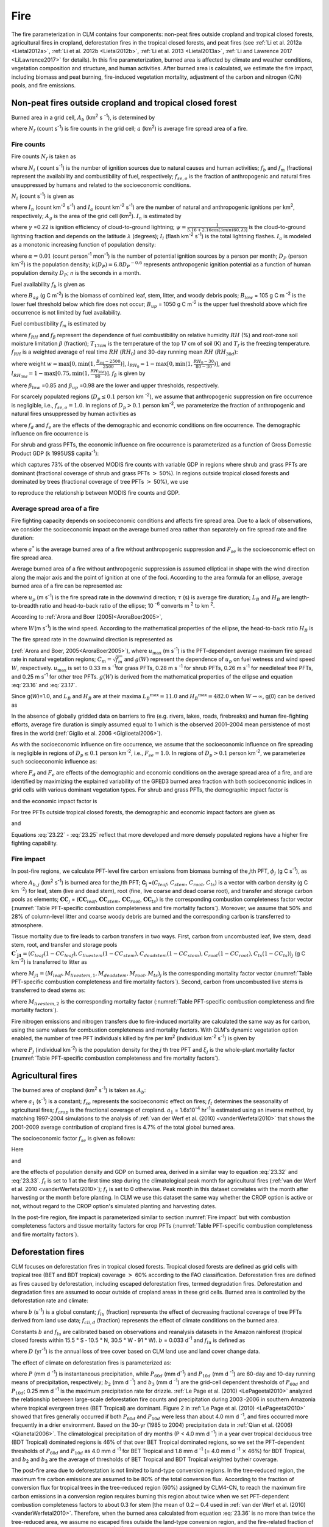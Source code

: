 .. _rst_Fire:

Fire
========

The fire parameterization in CLM contains four components: non-peat fires outside cropland and tropical closed forests, agricultural fires in cropland, deforestation fires in the tropical closed forests, and peat fires (see :ref:`Li et al. 2012a <Lietal2012a>`, :ref:`Li et al. 2012b <Lietal2012b>`, :ref:`Li et al. 2013 <Lietal2013a>`, :ref:`Li and Lawrence 2017 <LiLawrence2017>` for details). In this fire parameterization, burned area is affected by climate and weather conditions, vegetation composition and structure, and human activities. After burned area is calculated, we estimate the fire impact, including biomass and peat burning, fire-induced vegetation mortality, adjustment of the carbon and nitrogen (C/N) pools, and fire emissions.

.. _Non-peat fires outside cropland and tropical closed forest:

Non-peat fires outside cropland and tropical closed forest
---------------------------------------------------------------

Burned area in a grid cell, \ :math:`A_{b}` (km\ :sup:`2` s :sup:`-1`), is determined by

.. math::
   :label: 23.1

   A_{b} =N_{f} a

where :math:`N_{f}` (count s\ :sup:`-1`) is fire counts in the grid cell; :math:`a` (km\ :sup:`2`) is average fire spread area of a fire.

.. _Fire counts:

Fire counts
^^^^^^^^^^^^^^^^^^

Fire counts :math:`N_{f}`  is taken as

.. math::
   :label: 23.2

   N_{f} = N_{i} f_{b} f_{m} f_{se,o}

where :math:`N_{i}` ( count s\ :sup:`-1`) is the number of ignition sources due to natural causes and human activities; :math:`f_{b}` and :math:`f_{m}` (fractions) represent the availability and combustibility of fuel, respectively; :math:`f_{se,o}` is the fraction of anthropogenic and natural fires unsuppressed by humans and related to the socioeconomic conditions.

:math:`N_{i}`  (count s\ :sup:`-1`) is given as

.. math::
   :label: 23.3

   N_{i} = \left(I_{n} +I_{a} \right) A_{g}

where :math:`I_{n}` (count km\ :sup:`-2` s\ :sup:`-1`) and :math:`I_{a}` (count km\ :sup:`-2` s\ :sup:`-1`) are the number of natural and anthropogenic ignitions per km\ :sup:`2`, respectively; :math:`A_{g}` is the area of the grid cell (km\ :sup:`2`). :math:`I_{n}` is estimated by

.. math::
   :label: 23.4

   I_{n} = \gamma \psi I_{l}

where :math:`\gamma` \ =0.22 is ignition efficiency of cloud-to-ground lightning; :math:`\psi =\frac{1}{5.16+2.16\cos [3min(60,\lambda )]}` is the cloud-to-ground lightning fraction and depends on the latitude :math:`\lambda` (degrees); :math:`I_{l}` (flash km\ :sup:`-2` s\ :sup:`-1`) is the total lightning flashes. :math:`I_{a}` is modeled as a monotonic increasing function of population density:

.. math::
   :label: 23.5

   I_{a} =\frac{\alpha D_{P} k(D_{P} )}{n}

where :math:`\alpha =0.01` (count person\ :sup:`-1` mon\ :sup:`-1`) is the number of potential ignition sources by a person per month; :math:`D_{P}` (person km\ :sup:`-2`) is the population density; :math:`k(D_{P} )=6.8D_{P} ^{-0.6}` represents anthropogenic ignition potential as a function of human population density :math:`D_{P}`; *n* is the seconds in a month.

Fuel availability :math:`f_{b}` is given as

.. math::
   :label: 23.6

   f_{b} =\left\{\begin{array}{c}
   {0} \\ {\frac{B_{ag} -B_{low} }{B_{up} -B_{low} } } \\ {1} \end{array}
   \begin{array}{cc} {} & {} \end{array}\begin{array}{c} {B_{ag} <B_{low} } \\ {\begin{array}{cc} {} & {} \end{array}B_{low} \le B_{ag} \le B_{up} } \\ {B_{ag} >B_{up} }
   \end{array}\right\} \ ,

where :math:`B_{ag}` (g C m\ :sup:`-2`) is the biomass of combined leaf, stem, litter, and woody debris pools; :math:`B_{low}` = 105 g C m :sup:`-2` is the lower fuel threshold below which fire does not occur; :math:`B_{up}` = 1050 g C m\ :sup:`-2` is the upper fuel threshold above which fire occurrence is not limited by fuel availability.

Fuel combustibility :math:`f_{m}` is estimated by

.. math::
   :label: 23.7

   f_{m} = {f_{RH} f_{\beta}}, &\qquad T_{17cm} > T_{f}

where :math:`f_{RH}` and :math:`f_{\beta }` represent the dependence of fuel combustibility on relative humidity :math:`RH` (%) and root-zone soil moisture limitation :math:`\beta` (fraction); :math:`T_{17cm}` is the temperature of the top 17 cm of soil (K) and :math:`T_{f}` is the freezing temperature. :math:`f_{RH}` is a weighted average of real time :math:`RH` (:math:`RH_{0}`) and 30-day running mean :math:`RH` (:math:`RH_{30d}`):

.. math::
   :label: 23.8

   f_{RH} = (1-w) l_{RH_{0}} + wl_{RH_{30d}}

where weight :math:`w=\max [0,\min (1,\frac{B_{ag}-2500}{2500})]`, :math:`l_{{RH}_{0}}=1-\max [0,\min (1,\frac{RH_{0}-30}{80-30})]`, and :math:`l_{{RH}_{30d}}=1-\max [0.75,\min (1,\frac{RH_{30d}}{90})]`. :math:`f_{\beta}` is given by

.. math::
   :label: 23.9

   f_{\beta } =\left\{\begin{array}{cccc}
   {1} & {} & {} & {\beta\le \beta_{low} } \\ {\frac{\beta_{up} -\beta}{\beta_{up} -\beta_{low} } } & {} & {} & {\beta_{low} <\beta<\beta_{up} } \\
   {0} & {} & {} & {\beta\ge \beta_{up} }
   \end{array}\right\} \ ,

where :math:`\beta _{low}` \ =0.85 and :math:`\beta _{up}` \ =0.98 are the lower and upper thresholds, respectively.

For scarcely populated regions (:math:`D_{p} \le 0.1` person km :sup:`-2`), we assume that anthropogenic suppression on fire occurrence is negligible, i.e., :math:`f_{se,o} =1.0`. In regions of :math:`D_{p} >0.1` person km\ :sup:`-2`, we parameterize the fraction of anthropogenic and natural fires unsuppressed by human activities as

.. math::
   :label: 23.10

   f_{se,o} =f_{d} f_{e}

where :math:`{f}_{d}` and :math:`{f}_{e}` are the effects of the demographic and economic conditions on fire occurrence. The demographic influence on fire occurrence is

.. math::
   :label: 23.11

   f_{d} =0.01 + 0.98 \exp (-0.025D_{P} ).

For shrub and grass PFTs, the economic influence on fire occurrence is parameterized as a function of Gross Domestic Product GDP (k 1995US$ capita\ :sup:`-1`):

.. math::
   :label: 23.12

   f_{e} =0.1+0.9\times \exp [-\pi (\frac{GDP}{8} )^{0.5} ]

which captures 73% of the observed MODIS fire counts with variable GDP in regions where shrub and grass PFTs are dominant (fractional coverage of shrub and grass PFTs :math:`>` 50%). In regions outside tropical closed forests and dominated by trees (fractional coverage of tree PFTs :math:`>` 50%), we use

.. math::
   :label: 23.13

   f_{e} =\left\{\begin{array}{c}
   {0.39} \\ {0.79} \\ {1} \end{array}
   \begin{array}{cc} {} & {} \end{array}\begin{array}{c} {GDP > 20 } \\
   { 8 < GDP \le 20 } \\  { GDP \le 8 }
   \end{array}\right\} \ ,

to reproduce the relationship between MODIS fire counts and GDP.

.. _Average spread area of a fire:

Average spread area of a fire
^^^^^^^^^^^^^^^^^^^^^^^^^^^^^^^^^^^^

Fire fighting capacity depends on socioeconomic conditions and affects fire spread area. Due to a lack of observations, we consider the socioeconomic impact on the average burned area rather than separately on fire spread rate and fire duration:

.. math::
   :label: 23.14

   a=a^{*} F_{se}

where :math:`a^{*}` is the average burned area of a fire without anthropogenic suppression and :math:`F_{se}` is the socioeconomic effect on fire spread area.

Average burned area of a fire without anthropogenic suppression is assumed elliptical in shape with the wind direction along the major axis and the point of ignition at one of the foci. According to the area formula for an ellipse, average burned area of a fire can be represented as:

.. math::
   :label: 23.15

   a^{*} =\pi \frac{l}{2} \frac{w}{2} \times 10^{-6} =\frac{\pi u_{p}^{2} \tau ^{2} }{4L_{B} } (1+\frac{1}{H_{B} } )^{2} \times 10^{-6}

where :math:`u_{p}` (m s\ :sup:`-1`) is the fire spread rate in the downwind direction; :math:`\tau` (s) is average fire duration; :math:`L_{B}` and :math:`H_{B}` are length-to-breadth ratio and head-to-back ratio of the ellipse; 10 :sup:`-6` converts m :sup:`2` to km :sup:`2`.

According to :ref:`Arora and Boer (2005)<AroraBoer2005>`,

.. math::
   :label: 23.16

   L_{B} =1.0+10.0[1-\exp (-0.06W)]

where :math:`W`\ (m s\ :sup:`-1`) is the wind speed. According to the mathematical properties of the ellipse, the head-to-back ratio :math:`H_{B}` is

.. math::
   :label: 23.17

   H_{B} =\frac{u_{p} }{u_{b} } =\frac{L_{B} +(L_{B} ^{2} -1)^{0.5} }{L_{B} -(L_{B} ^{2} -1)^{0.5} } .

The fire spread rate in the downwind direction is represented as

.. math::
   :label: 23.18

   u_{p} =u_{\max } C_{m} g(W)

(:ref:`Arora and Boer, 2005<AroraBoer2005>`), where :math:`u_{\max }` (m s\ :sup:`-1`) is the PFT-dependent average maximum fire spread rate in natural vegetation regions; :math:`C_{m} =\sqrt{f_{m}}` and :math:`g(W)` represent the dependence of :math:`u_{p}` on fuel wetness and wind speed :math:`W`, respectively. :math:`u_{\max }` is set to 0.33 m s :sup:`-1`\ for grass PFTs, 0.28 m s :sup:`-1` for shrub PFTs, 0.26 m s\ :sup:`-1` for needleleaf tree PFTs, and 0.25 m s\ :sup:`-1` for other tree PFTs. :math:`g(W)` is derived from the mathematical properties of the ellipse and equation :eq:`23.16` and :eq:`23.17`.

.. math::
   :label: 23.19

   g(W)=\frac{2L_{B} }{1+\frac{1}{H_{B} } } g(0).

Since g(\ *W*)=1.0, and \ :math:`L_{B}` and :math:`H_{B}` are at their maxima \ :math:`L_{B} ^{\max } =11.0` and \ :math:`H_{B} ^{\max } =482.0` when :math:`W\to \infty`, g(0) can be derived as

.. math::
   :label: 23.20

   g(0)=\frac{1+\frac{1}{H_{B} ^{\max } } }{2L_{B} ^{\max } } =0.05.

In the absence of globally gridded data on barriers to fire (e.g. rivers, lakes, roads, firebreaks) and human fire-fighting efforts, average fire duration is simply assumed equal to 1 which is the observed 2001–2004 mean persistence of most fires in the world (:ref:`Giglio et al. 2006 <Giglioetal2006>`).

As with the socioeconomic influence on fire occurrence, we assume that the socioeconomic influence on fire spreading is negligible in regions of :math:`D_{p} \le 0.1` person km\ :sup:`-2`, i.e., :math:`F_{se} = 1.0`. In regions of :math:`D_{p} >0.1` person km\ :sup:`-2`, we parameterize such socioeconomic influence as:

.. math::
   :label: 23.21

   F_{se} =F_{d} F_{e}

where :math:`{F}_{d}` and :math:`{F}_{e}` are effects of the demographic and economic conditions on the average spread area of a fire, and are identified by maximizing the explained variability of the GFED3 burned area fraction with both socioeconomic indices in grid cells with various dominant vegetation types. For shrub and grass PFTs, the demographic impact factor is

.. math::
   :label: 23.22

   F_{d} =0.2+0.8\times \exp [-\pi (\frac{D_{p} }{450} )^{0.5} ]

and the economic impact factor is

.. math::
   :label: 23.23

   F_{e} =0.2+0.8\times \exp (-\pi \frac{GDP}{7} ).

For tree PFTs outside tropical closed forests, the demographic and economic impact factors are given as

.. math::
   :label: 23.24

   F_{d} =0.4+0.6\times \exp (-\pi \frac{D_{p} }{125} )

and

.. math::
   :label: 23.25

   F_{e} =\left\{\begin{array}{cc}
   {0.62,} & {GDP>20} \\ {0.83,} & {8<GDP\le 20} \\
   {1,} & {GDP\le 8}
   \end{array}\right. .

Equations :eq:`23.22` - :eq:`23.25` reflect that more developed and more densely populated regions have a higher fire fighting capability.

.. _Fire impact:

Fire impact
^^^^^^^^^^^^^^^^^^

In post-fire regions, we calculate PFT-level fire carbon emissions from biomass burning of the :math:`j`\ th PFT, :math:`{\phi}_{j}` (g C s\ :sup:`-1`), as

.. math::
   :label: 23.26

   \phi _{j} =A_{b,j} \mathbf{C}_{j} \bullet \mathbf{CC}_{j}

where :math:`A_{b,j}` (km\ :sup:`2` \s\ :sup:`-1`) is burned area for the :math:`j`\ th PFT; **C**\ :sub:`j` =(:math:`C_{leaf}`, :math:`C_{stem}`, :math:`C_{root}`, :math:`C_{ts}`) is a vector with carbon density (g C km :sup:`-2`) for leaf, stem (live and dead stem), root (fine, live coarse and dead coarse root), and transfer and storage carbon pools as elements; :math:`\mathbf{CC}_{j}` = (:math:`\mathbf{CC}_{leaf}`, :math:`\mathbf{CC}_{stem}`, :math:`\mathbf{CC}_{root}`, :math:`\mathbf{CC}_{ts}`) is the corresponding combustion completeness factor vector (:numref:`Table PFT-specific combustion completeness and fire mortality factors`). Moreover, we assume that 50% and 28% of column-level litter and coarse woody debris are burned and the corresponding carbon is transferred to atmosphere.

Tissue mortality due to fire leads to carbon transfers in two ways. First, carbon from uncombusted leaf, live stem, dead stem, root, and transfer and storage pools :math:`\mathbf{C^{'} _{j1}} ={(C_{{leaf}} (1-CC_{{leaf}} ),C_{{livestem}} (1-CC_{{stem}} ),C_{{deadstem}} (1-CC_{{stem}} ),C_{{root}} (1-CC_{{root}} ),C_{{ts}} (1-CC_{{ts}} ))}_{j}` (g C km\ :sup:`-2`) is transferred to litter as

.. math::
   :label: 23.27

   \Psi _{j1} =\frac{A_{b,j} }{f_{j} A_{g} } \mathbf{C^{'} _{j1}} \bullet M_{j1}

where :math:`M_{j1} =(M_{{leaf}},M_{{livestem,1}},M_{{deadstem}},M_{{root}},M_{{ts}} )_{j}` is the corresponding mortality factor vector (:numref:`Table PFT-specific combustion completeness and fire mortality factors`). Second, carbon from uncombusted live stems is transferred to dead stems as:

.. math::
   :label: 23.28

   \Psi _{j2} =\frac{A_{b,j} }{f_{j} A_{g} } C_{livestem} (1-CC_{stem} )M_{livestem,2}

where :math:`M_{livestem,2}` is the corresponding mortality factor (:numref:`Table PFT-specific combustion completeness and fire mortality factors`).

Fire nitrogen emissions and nitrogen transfers due to fire-induced mortality are calculated the same way as for carbon, using the same values for combustion completeness and mortality factors. With CLM's dynamic vegetation option enabled, the number of tree PFT individuals killed by fire per km\ :sup:`2` (individual km\ :sup:`-2` s\ :sup:`-1`) is given by

.. math::
   :label: 23.29

   P_{disturb,j} =\frac{A_{b,j} }{f_{j} A_{g} } P_{j} \xi _{j}

where :math:`P_{j}` (individual km\ :sup:`-2`) is the population density for the :math:`j` th tree PFT and :math:`\xi _{j}` is the whole-plant mortality factor (:numref:`Table PFT-specific combustion completeness and fire mortality factors`).

.. _Agricultural fires:

Agricultural fires
-----------------------

The burned area of cropland (km\ :sup:`2` s\ :sup:`-1`) is taken as :math:`{A}_{b}`:

.. math::
   :label: 23.30

   A_{b} =a_{1} f_{se} f_{t} f_{crop} A_{g}

where :math:`a_{1}` (s\ :sup:`-1`) is a constant; :math:`f_{se}` represents the socioeconomic effect on fires; :math:`f_{t}` determines the seasonality of agricultural fires; :math:`f_{crop}` is the fractional coverage of cropland. :math:`a_{1}` \ = 1.6x10\ :sup:`-4` \hr\ :sup:`-1`\ is estimated using an inverse method, by matching 1997-2004 simulations to the analysis of :ref:`van der Werf et al. (2010) <vanderWerfetal2010>` that shows the 2001-2009 average contribution of cropland fires is 4.7% of the total global burned area.

The socioeconomic factor :math:`f_{se}`  is given as follows:

.. math::
   :label: 23.31

   f_{se} =f_{d} f_{e} .

Here

.. math::
   :label: 23.32

   f_{d} =0.04+0.96\times \exp [-\pi (\frac{D_{p} }{350} )^{0.5} ]

and

.. math::
   :label: 23.33

   f_{e} =0.01+0.99\times \exp (-\pi \frac{GDP}{10} )

are the effects of population density and GDP on burned area, derived in a similar way to equation :eq:`23.32` and :eq:`23.33`. :math:`f_{t}` is set to 1 at the first time step during the climatological peak month for agricultural fires (:ref:`van der Werf et al. 2010 <vanderWerfetal2010>`); :math:`{f}_{t}` is set to 0 otherwise. Peak month in this dataset correlates with the month after harvesting or the month before planting. In CLM we use this dataset the same way whether the CROP option is active or not, without regard to the CROP option's simulated planting and harvesting dates.

In the post-fire region, fire impact is parameterized similar to section :numref:`Fire impact` but with combustion completeness factors and tissue mortality factors for crop PFTs (:numref:`Table PFT-specific combustion completeness and fire mortality factors`).

.. _Deforestation fires:

Deforestation fires
------------------------

CLM focuses on deforestation fires in tropical closed forests. Tropical closed forests are defined as grid cells with tropical tree (BET and BDT tropical) coverage :math:`>` 60% according to the FAO classification. Deforestation fires are defined as fires caused by deforestation, including escaped deforestation fires, termed degradation fires. Deforestation and degradation fires are assumed to occur outside of cropland areas in these grid cells. Burned area is controlled by the deforestation rate and climate:

.. math::
   :label: 23.34

   A_{b} = b \ f_{lu} f_{cli,d} f_{b} A_{g}

where :math:`b` (s\ :sup:`-1`) is a global constant; :math:`f_{lu}` (fraction) represents the effect of decreasing fractional coverage of tree PFTs derived from land use data; :math:`f_{cli,d}` (fraction) represents the effect of climate conditions on the burned area.

Constants :math:`b` and :math:`{f}_{lu}` are calibrated based on observations and reanalysis datasets in the Amazon rainforest (tropical closed forests within 15.5 ° S :math:`\text{-}` 10.5 ° N, 30.5 ° W :math:`\text{-}` 91 ° W). :math:`b` = 0.033 d\ :sup:`-1` and :math:`f_{lu}` is defined as

.. math::
   :label: 23.35

   f_{lu} = \max (0.0005,0.19D-0.001)

where :math:`D` (yr\ :sup:`-1`) is the annual loss of tree cover based on CLM land use and land cover change data.

The effect of climate on deforestation fires is parameterized as:

.. math::
   :label: 23.36

   \begin{array}{ll}
   f_{cli,d} \quad = & \quad \max \left[0,\min (1,\frac{b_{2} -P_{60d} }{b_{2} } )\right]^{0.5} \times \\
   & \quad \max \left[0,\min (1,\frac{b_{3} -P_{10d} }{b_{3} } )\right]^{0.5} \times \\
   & \quad \max \left[0,\min (1,\frac{0.25-P}{0.25} )\right]
   \end{array}

where :math:`P` (mm d :sup:`-1`) is instantaneous precipitation, while :math:`P_{60d}` (mm d\ :sup:`-1`) and :math:`P_{10d}` (mm d :sup:`-1`) are 60-day and 10-day running means of precipitation, respectively; :math:`b_{2}` (mm d :sup:`-1`) and :math:`b_{3}` (mm d :sup:`-1`) are the grid-cell dependent thresholds of :math:`P_{60d}` and :math:`P_{10d}`; 0.25 mm d :sup:`-1` is the maximum precipitation rate for drizzle. :ref:`Le Page et al. (2010) <LePageetal2010>` analyzed the relationship between large-scale deforestation fire counts and precipitation during 2003 :math:`\text{-}`\ 2006 in southern Amazonia where tropical evergreen trees (BET Tropical) are dominant. Figure 2 in :ref:`Le Page et al. (2010) <LePageetal2010>` showed that fires generally occurred if both :math:`P_{60d}` and :math:`P_{10d}` were less than about 4.0 mm d :sup:`-1`, and fires occurred more frequently in a drier environment. Based on the 30-yr (1985 to 2004) precipitation data in :ref:`Qian et al. (2006) <Qianetal2006>`. The climatological precipitation of dry months (P < 4.0 mm d :sup:`-1`) in a year over tropical deciduous tree (BDT Tropical) dominated regions is 46% of that over BET Tropical dominated regions, so we set the PFT-dependent thresholds of :math:`P_{60d}` and :math:`P_{10d}` as 4.0 mm d :sup:`-1` for BET Tropical and 1.8 mm d :sup:`-1` (= 4.0 mm d :sup:`-1` :math:`\times` 46%) for BDT Tropical, and :math:`b`\ :sub:`2` and :math:`b`\ :sub:`3` are the average of thresholds of BET Tropical and BDT Tropical weighted bytheir coverage.

The post-fire area due to deforestation is not limited to land-type conversion regions. In the tree-reduced region, the maximum fire carbon emissions are assumed to be 80% of the total conversion flux. According to the fraction of conversion flux for tropical trees in the tree-reduced region (60%) assigned by CLM4-CN, to reach the maximum fire carbon emissions in a conversion region requires burning this region about twice when we set PFT-dependent combustion completeness factors to about 0.3 for stem [the mean of 0.2\ :math:`{-}`\ 0.4 used in :ref:`van der Werf et al. (2010) <vanderWerfetal2010>`. Therefore, when the burned area calculated from equation :eq:`23.36` is no more than twice the tree-reduced area, we assume no escaped fires outside the land-type conversion region, and the fire-related fraction of the total conversion flux is estimated as :math:`\frac{A_{b} /A_{g} }{2D}`. Otherwise, 80% of the total conversion flux is assumed to be fire carbon emissions, and the biomass combustion and vegetation mortality outside the tree-reduced regions with an area fraction of :math:`\frac{A_{b} }{A_{g} } -2D` are set as in section :numref:`Fire impact`.

.. _Peat fires:

Peat fires
---------------

The burned area due to peat fires is given as :math:`{A}_{b}`:

.. math::
   :label: 23.37

   A_{b} = c \ f_{cli,p} f_{peat} (1 - f_{sat} ) A_{g}

where :math:`c` (s\ :sup:`-1`) is a constant; :math:`f_{cli,p}` represents the effect of climate on the burned area; :math:`f_{peat}` is the fractional coverage of peatland in the grid cell; and :math:`f_{sat}` is the fraction of the grid cell with a water table at the surface or higher. :math:`c` = 0.17 :math:`\times` 10 :sup:`-3` hr\ :sup:`-1` for tropical peat fires and :math:`c` = 0.9 :math:`\times` 10 :sup:`-5` hr :sup:`-1` for boreal peat fires are derived using an inverse method, by matching simulations to earlier studies: about 2.4 Mha peatland was burned over Indonesia in 1997 (:ref:`Page et al. 2002 <Pageetal2002>`) and the average burned area of peat fires in Western Canada was 0.2 Mha yr :sup:`-1` for 1980-1999 (:ref:`Turetsky et al. 2004 <Turetskyetal2004>`).

For tropical peat fires, :math:`f_{cli,p}` is set as a function of long-term precipitation :math:`P_{60d}` :

.. math::
   :label: 23.38

   f_{cli,p} = \ max \left[0,\min \left(1,\frac{4-P_{60d} }{4} \right)\right]^{2} .

For boreal peat fires, :math:`f_{cli,p}`  is set to

.. math::
   :label: 23.39

   f_{cli,p} = \exp (-\pi \frac{\theta _{17cm} }{0.3} )\cdot \max [0,\min (1,\frac{T_{17cm} -T_{f} }{10} )]

where :math:`\theta _{17cm}` is the wetness of the top 17 cm of soil.

Peat fires lead to peat burning and the combustion and mortality of vegetation over peatlands. For tropical peat fires, based on :ref:`Page et al. (2002) <Pageetal2002>`, about 6% of the peat carbon loss from stored carbon is caused by 33.9% of the peatland burned. Carbon emissions due to peat burning (g C m\ :sup:`-2` s\ :sup:`-1`) are therefore set as the product of 6%/33.9%, burned area fraction of peat fire (s\ :sup:`-1`), and soil organic carbon (g C m\ :sup:`-2`). For boreal peat fires, the carbon emissions due to peat burning are set as 2.2 kg C m\ :sup:`-2` \ peat fire area (:ref:`Turetsky et al. 2002 <Turetskyetal2002>`). Biomass combustion and vegetation mortality in post-fire peatlands are set the same as section :numref:`Fire impact` for non-crop PFTs and as section :numref:`Agricultural fires` for crops PFTs.

.. _Fire trace gas and aerosol emissions:

Fire trace gas and aerosol emissions
-------------------------------------
CESM2 is the first Earth system model that can model the full coupling among fire, fire emissions, land, and atmosphere. CLM5, as the land component of CESM2, calculates the surface trace gas and aerosol emissions due to fire and fire emission heights, as the inputs of atmospheric chemistry model and aerosol model.

Emissions for trace gas and aerosol species x and the j-th PFT, :math:`E_{x,j}` (g species s\ :sup:`-1`), are given by

.. math::
   :label: 23.40

   E_{x,j} = EF_{x,j}\frac{\phi _{j} }{[C]}.

Here, :math:`EF_{x,j}` (g species (g dm)\ :sup:`-1`) is PFT-dependent emission factor scaled from biome-level values (Li et al., in prep, also used for FireMIP fire emissions data) by Dr. Val Martin and Dr. Li. :math:`[C]` = 0.5 (g C (g dm)\ :sup:`-1`) is a conversion factor from dry matter to carbon.

Emission height is PFT-dependent: 4.3 km for needleleaf tree PFTs, 3 km for other boreal and temperate tree PFTs, 2.5 km for tropical tree PFTs, 2 km for shrub PFTs, and 1 km for grass and crop PFTs. These values are compiled from earlier studies by Dr. Val Martin.

.. _Table PFT-specific combustion completeness and fire mortality factors:

.. table:: PFT-specific combustion completeness and fire mortality factors.

 +----------------------------------+---------------------------+---------------------------+---------------------------+-------------------------+--------------------------+------------------------------+------------------------------+--------------------------+------------------------+------------------------------+---------------------------------+
 | PFT                              | *CC*\ :sub:`leaf`         | *CC*\ :sub:`stem`         | *CC*\ :sub:`root`         | *CC*\ :sub:`ts`         | *M*\ :sub:`leaf`         | *M*\ :sub:`livestem,1`       | *M*\ :sub:`deadstem`         | *M*\ :sub:`root`         | *M*\ :sub:`ts`         | *M*\ :sub:`livestem,2`       | :math:`\xi`\ :sub:`j`           |
 +==================================+===========================+===========================+===========================+=========================+==========================+==============================+==============================+==========================+========================+==============================+=================================+
 | NET Temperate                    | 0.80                      | 0.30                      | 0.00                      | 0.50                    | 0.80                     | 0.15                         | 0.15                         | 0.15                     | 0.50                   | 0.35                         | 0.15                            |
 +----------------------------------+---------------------------+---------------------------+---------------------------+-------------------------+--------------------------+------------------------------+------------------------------+--------------------------+------------------------+------------------------------+---------------------------------+
 | NET Boreal                       | 0.80                      | 0.30                      | 0.00                      | 0.50                    | 0.80                     | 0.15                         | 0.15                         | 0.15                     | 0.50                   | 0.35                         | 0.15                            |
 +----------------------------------+---------------------------+---------------------------+---------------------------+-------------------------+--------------------------+------------------------------+------------------------------+--------------------------+------------------------+------------------------------+---------------------------------+
 | NDT Boreal                       | 0.80                      | 0.30                      | 0.00                      | 0.50                    | 0.80                     | 0.15                         | 0.15                         | 0.15                     | 0.50                   | 0.35                         | 0.15                            |
 +----------------------------------+---------------------------+---------------------------+---------------------------+-------------------------+--------------------------+------------------------------+------------------------------+--------------------------+------------------------+------------------------------+---------------------------------+
 | BET Tropical                     | 0.80                      | 0.27                      | 0.00                      | 0.45                    | 0.80                     | 0.13                         | 0.13                         | 0.13                     | 0.45                   | 0.32                         | 0.13                            |
 +----------------------------------+---------------------------+---------------------------+---------------------------+-------------------------+--------------------------+------------------------------+------------------------------+--------------------------+------------------------+------------------------------+---------------------------------+
 | BET Temperate                    | 0.80                      | 0.27                      | 0.00                      | 0.45                    | 0.80                     | 0.13                         | 0.13                         | 0.13                     | 0.45                   | 0.32                         | 0.13                            |
 +----------------------------------+---------------------------+---------------------------+---------------------------+-------------------------+--------------------------+------------------------------+------------------------------+--------------------------+------------------------+------------------------------+---------------------------------+
 | BDT Tropical                     | 0.80                      | 0.27                      | 0.00                      | 0.45                    | 0.80                     | 0.10                         | 0.10                         | 0.10                     | 0.35                   | 0.25                         | 0.10                            |
 +----------------------------------+---------------------------+---------------------------+---------------------------+-------------------------+--------------------------+------------------------------+------------------------------+--------------------------+------------------------+------------------------------+---------------------------------+
 | BDT Temperate                    | 0.80                      | 0.27                      | 0.00                      | 0.45                    | 0.80                     | 0.10                         | 0.10                         | 0.10                     | 0.35                   | 0.25                         | 0.10                            |
 +----------------------------------+---------------------------+---------------------------+---------------------------+-------------------------+--------------------------+------------------------------+------------------------------+--------------------------+------------------------+------------------------------+---------------------------------+
 | BDT Boreal                       | 0.80                      | 0.27                      | 0.00                      | 0.45                    | 0.80                     | 0.13                         | 0.13                         | 0.13                     | 0.45                   | 0.32                         | 0.13                            |
 +----------------------------------+---------------------------+---------------------------+---------------------------+-------------------------+--------------------------+------------------------------+------------------------------+--------------------------+------------------------+------------------------------+---------------------------------+
 | BES Temperate                    | 0.80                      | 0.35                      | 0.00                      | 0.55                    | 0.80                     | 0.17                         | 0.17                         | 0.17                     | 0.55                   | 0.38                         | 0.17                            |
 +----------------------------------+---------------------------+---------------------------+---------------------------+-------------------------+--------------------------+------------------------------+------------------------------+--------------------------+------------------------+------------------------------+---------------------------------+
 | BDS Temperate                    | 0.80                      | 0.35                      | 0.00                      | 0.55                    | 0.80                     | 0.17                         | 0.17                         | 0.17                     | 0.55                   | 0.38                         | 0.17                            |
 +----------------------------------+---------------------------+---------------------------+---------------------------+-------------------------+--------------------------+------------------------------+------------------------------+--------------------------+------------------------+------------------------------+---------------------------------+
 | BDS Boreal                       | 0.80                      | 0.35                      | 0.00                      | 0.55                    | 0.80                     | 0.17                         | 0.17                         | 0.17                     | 0.55                   | 0.38                         | 0.17                            |
 +----------------------------------+---------------------------+---------------------------+---------------------------+-------------------------+--------------------------+------------------------------+------------------------------+--------------------------+------------------------+------------------------------+---------------------------------+
 | C\ :sub:`3` Grass Arctic         | 0.80                      | 0.80                      | 0.00                      | 0.80                    | 0.80                     | 0.20                         | 0.20                         | 0.20                     | 0.80                   | 0.60                         | 0.20                            |
 +----------------------------------+---------------------------+---------------------------+---------------------------+-------------------------+--------------------------+------------------------------+------------------------------+--------------------------+------------------------+------------------------------+---------------------------------+
 | C\ :sub:`3` Grass                | 0.80                      | 0.80                      | 0.00                      | 0.80                    | 0.80                     | 0.20                         | 0.20                         | 0.20                     | 0.80                   | 0.60                         | 0.20                            |
 +----------------------------------+---------------------------+---------------------------+---------------------------+-------------------------+--------------------------+------------------------------+------------------------------+--------------------------+------------------------+------------------------------+---------------------------------+
 | C\ :sub:`4` Grass                | 0.80                      | 0.80                      | 0.00                      | 0.80                    | 0.80                     | 0.20                         | 0.20                         | 0.20                     | 0.80                   | 0.60                         | 0.20                            |
 +----------------------------------+---------------------------+---------------------------+---------------------------+-------------------------+--------------------------+------------------------------+------------------------------+--------------------------+------------------------+------------------------------+---------------------------------+
 | Crop                             | 0.80                      | 0.80                      | 0.00                      | 0.80                    | 0.80                     | 0.20                         | 0.20                         | 0.20                     | 0.80                   | 0.60                         | 0.20                            |
 +----------------------------------+---------------------------+---------------------------+---------------------------+-------------------------+--------------------------+------------------------------+------------------------------+--------------------------+------------------------+------------------------------+---------------------------------+

Leaves (:math:`CC_{leaf}` ), stems (:math:`CC_{stem}` ), roots (:math:`CC_{root}` ), and transfer and storage carbon (:math:`CC_{ts}` ); mortality factors for leaves (:math:`M_{leaf}` ), live stems (:math:`M_{livestem,1}` ), dead stems (:math:`M_{deadstem}` ), roots (:math:`M_{root}` ), and transfer and storage carbon (:math:`M_{ts}` ) related to the carbon transfers from these pools to litter pool; mortality factors for live stems (:math:`M_{livestem,2}` ) related to the carbon transfer from live stems to dead stems; whole-plant mortality factor (:math:`\xi _{j}` ).
